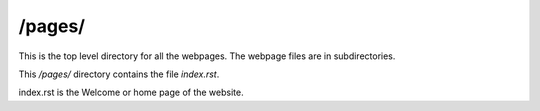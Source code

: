 /pages/
-------

This is the top level directory for all the webpages. The webpage files are in subdirectories.

This */pages/* directory contains the file *index.rst*. 

index.rst is the Welcome or home page of the website.

